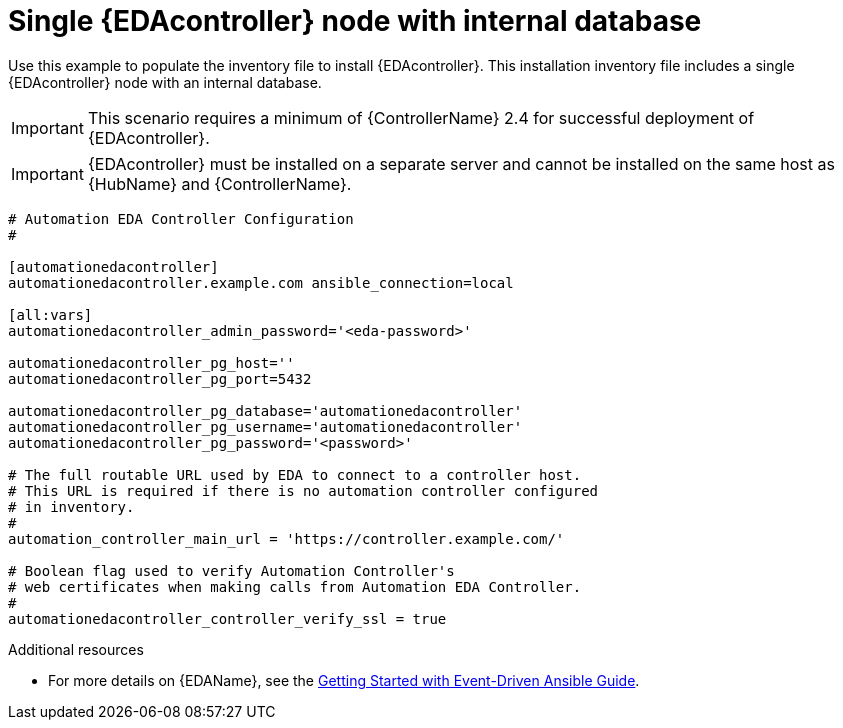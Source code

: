 
[id="ref-single-eda-controller-with-internal-db_{context}"]

= Single {EDAcontroller} node with internal database

Use this example to populate the inventory file to install {EDAcontroller}. This installation inventory file includes a single {EDAcontroller} node with an internal database.

[IMPORTANT]
====
This scenario requires a minimum of {ControllerName} 2.4 for successful deployment of {EDAcontroller}.
====

[IMPORTANT]
====
{EDAcontroller} must be installed on a separate server and cannot be installed on the same host as {HubName} and {ControllerName}.
====


-----
# Automation EDA Controller Configuration
#

[automationedacontroller]
automationedacontroller.example.com ansible_connection=local

[all:vars]
automationedacontroller_admin_password='<eda-password>'

automationedacontroller_pg_host=''
automationedacontroller_pg_port=5432

automationedacontroller_pg_database='automationedacontroller'
automationedacontroller_pg_username='automationedacontroller'
automationedacontroller_pg_password='<password>'

# The full routable URL used by EDA to connect to a controller host.
# This URL is required if there is no automation controller configured
# in inventory.
#
automation_controller_main_url = 'https://controller.example.com/'
 
# Boolean flag used to verify Automation Controller's
# web certificates when making calls from Automation EDA Controller.
#
automationedacontroller_controller_verify_ssl = true

-----

[role="_additional-resources"]
.Additional resources
* For more details on {EDAName}, see the link:{BaseURL}/red_hat_ansible_automation_platform/2.4/html/getting_started_with_event-driven_ansible_guide/index[Getting Started with Event-Driven Ansible Guide].

